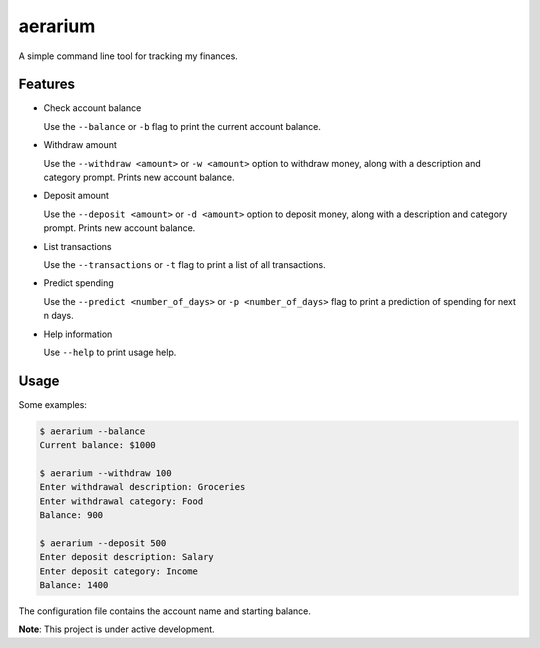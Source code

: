 aerarium
============

A simple command line tool for tracking my finances.


Features
--------

- Check account balance

  Use the ``--balance`` or ``-b`` flag to print the current account balance.

- Withdraw amount

  Use the ``--withdraw <amount>`` or ``-w <amount>`` option to withdraw money, along with a description and category prompt.
  Prints new account balance.

- Deposit amount
  
  Use the ``--deposit <amount>`` or ``-d <amount>`` option to deposit money, along with a description and category prompt.
  Prints new account balance.  

- List transactions
  
  Use the ``--transactions`` or ``-t`` flag to print a list of all transactions.

- Predict spending
    
  Use the ``--predict <number_of_days>`` or ``-p <number_of_days>`` flag to print a prediction of spending for next n days.

- Help information

  Use ``--help`` to print usage help.

Usage
-----

Some examples:

.. code-block::

   $ aerarium --balance
   Current balance: $1000
   
   $ aerarium --withdraw 100
   Enter withdrawal description: Groceries  
   Enter withdrawal category: Food
   Balance: 900
   
   $ aerarium --deposit 500
   Enter deposit description: Salary
   Enter deposit category: Income
   Balance: 1400
   
The configuration file contains the account name and starting balance.

**Note**: This project is under active development.
